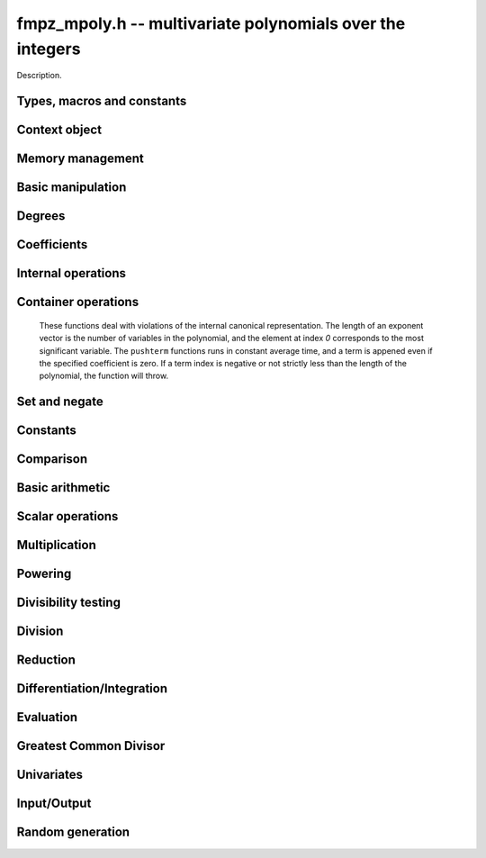 .. _fmpz-mpoly:

**fmpz_mpoly.h** -- multivariate polynomials over the integers
===============================================================================

Description.


Types, macros and constants
-------------------------------------------------------------------------------

.. type:: fmpz_mpoly_struct

.. type:: fmpz_mpoly_t

    Description.

.. type:: fmpz_mpoly_ctx_struct

.. type:: fmpz_mpoly_ctx_t

    Description.

.. type:: fmpz_mpoly_univar_struct

.. type:: fmpz_mpoly_univar_t

    Description.


Context object
----------------------------------------------------------------------


.. function:: void fmpz_mpoly_ctx_init(fmpz_mpoly_ctx_t ctx, slong nvars, const ordering_t ord)

    Initialise a context object for a polynomial ring with the given number of
    variables and the given ordering. The possibilities for the ordering are
    ``ORD_LEX``, ``ORD_REVLEX``, ``ORD_DEGLEX`` and
    ``ORD_DEGREVLEX``.

.. function:: slong fmpz_mpoly_ctx_nvars(fmpz_mpoly_ctx_t ctx)

    Return the number of variables used to initialize the context.

.. function:: void fmpz_mpoly_ctx_clear(fmpz_mpoly_ctx_t ctx)

    Release up any space allocated by an ``fmpz_mpoly_ctx_t``.


Memory management
----------------------------------------------------------------------


.. function:: void fmpz_mpoly_init(fmpz_mpoly_t poly, const fmpz_mpoly_ctx_t ctx)

    Initialise an ``fmpz_mpoly_t`` for use, given an initialised context
    object. Its value is set to 0.
    By default 8 bits are allocated for the exponent widths.

.. function:: void fmpz_mpoly_init2(fmpz_mpoly_t poly, slong alloc, const fmpz_mpoly_ctx_t ctx)

    Initialise an ``fmpz_mpoly_t`` for use, with space for at least
    ``alloc`` terms, given an initialised context. Its value is set to 0.
    By default 8 bits are allocated for the exponent widths.

.. function:: void fmpz_mpoly_realloc(fmpz_mpoly_t poly, slong len, const fmpz_mpoly_ctx_t ctx)

    Reallocate an ``fmpz_mpoly_t`` to have space for ``alloc`` terms. 
    Assumes the current length of the polynomial is not greater than
    ``len``.

.. function:: void _fmpz_mpoly_fit_length(fmpz ** poly, ulong ** exps, slong * alloc, slong len, slong N)

    Reallocate a low level ``fmpz_mpoly`` to have space for at least
    ``len`` terms. No truncation is performed if ``len`` is less than
    the currently allocated number of terms; the allocated space can only grow.
    Assumes exponent vectors each consist of `N` words.

.. function:: void fmpz_mpoly_fit_length(fmpz_mpoly_t poly, slong len, const fmpz_mpoly_ctx_t ctx)

    Reallocate a low level ``fmpz_mpoly`` to have space for at least
    ``len`` terms. No truncation is performed if ``len`` is less than
    the currently allocated number of terms; the allocated space can only grow.

.. function:: void _fmpz_mpoly_set_length(fmpz_mpoly_t poly, slong newlen, const fmpz_mpoly_ctx_t ctx)

    Set the number of terms of the given polynomial to the given length. 
    Assumes the polynomial has at least ``newlen`` allocated and initialised
    terms.

.. function:: void fmpz_mpoly_truncate(fmpz_mpoly_t poly, slong newlen, const fmpz_mpoly_ctx_t ctx)

    If the given polynomial is larger than the given number of terms, truncate
    to that number of terms.

.. function:: void fmpz_mpoly_fit_bits(fmpz_mpoly_t poly, slong bits, const fmpz_mpoly_ctx_t ctx)

    Reallocate the polynomial to have space for exponent fields of the given
    number of bits. This function can increase the number of bits only.

.. function:: void fmpz_mpoly_clear(fmpz_mpoly_t poly, const fmpz_mpoly_ctx_t ctx)

    Release any space allocated for an ``fmpz_mpoly_t``.


Basic manipulation
----------------------------------------------------------------------


.. function:: int _fmpz_mpoly_fits_small(const fmpz * poly, slong len)

    Return 1 if the array of coefficients of length ``len`` consists
    entirely of values that are small ``fmpz`` values, i.e. of at most
    ``FLINT_BITS - 2`` bits plus a sign bit.

.. function:: slong fmpz_mpoly_max_bits(const fmpz_mpoly_t poly)

    Computes the maximum number of bits `b` required to represent the absolute
    values of the coefficients of ``poly``. If all of the coefficients are
    positive, `b` is returned, otherwise `-b` is returned.



Degrees
----------------------------------------------------------------------


.. function:: int fmpz_mpoly_degrees_fit_si(const fmpq_mpoly_t poly, const fmpq_mpoly_ctx_t ctx)

    Return 1 if the degrees of poly with respect to each variable fit into
    an ``slong``, otherwise return 0.

.. function:: void fmpz_mpoly_degrees_si(slong * degs, const fmpz_mpoly_t poly, const fmpz_mpoly_ctx_t ctx)

    Set ``degs`` to the degrees of ``poly`` with respect to each variable.
    If ``poly`` is zero, all degrees are set to ``-1``.

.. function:: slong fmpz_mpoly_degree_si(const fmpz_mpoly_t poly, slong var, const fmpz_mpoly_ctx_t ctx)

    Return the degree of ``poly`` with respect to the variable of index
    ``var``. If ``poly`` is zero, the return is ``-1``.

.. function:: void fmpz_mpoly_degrees_fmpz(fmpz ** degs, const fmpz_mpoly_t poly, const fmpz_mpoly_ctx_t ctx)

    Set ``degs`` to the degrees of ``poly`` with respect to each variable.
    If ``poly`` is zero, all degrees are set to ``-1``.

.. function:: void fmpz_mpoly_degree_fmpz(fmpz_t deg, const fmpz_mpoly_t poly, slong var, const fmpz_mpoly_ctx_t ctx)

    Set ``deg`` to the degree of ``poly`` with respect to the variable
    of index ``var``. If ``poly`` is zero, set ``deg`` to ``-1``.

.. function:: int fmpz_mpoly_totaldegree_fits_si(const fmpz_mpoly_t A, const fmpz_mpoly_ctx_t ctx)

    Return 1 if the total degree of ``A`` fits into
    an ``slong``, otherwise return 0.

.. function:: slong fmpz_mpoly_totaldegree_si(const fmpz_mpoly_t A, const fmpz_mpoly_ctx_t ctx)

    Return the total degree of ``A`` assuming it fits into an slong.
    If ``A`` is zero, the return is ``-1``.

.. function:: void fmpz_mpoly_totaldegree_fmpz(fmpz_t tdeg, const fmpz_mpoly_t A, const fmpz_mpoly_ctx_t ctx)

    Set ``tdeg`` to the total degree of ``A``.
    If ``A`` is zero, ``tdeg`` is set to ``-1``.


Coefficients
----------------------------------------------------------------------


.. function:: void fmpz_mpoly_get_coeff_fmpz_monomial(fmpz_t c, const fmpz_mpoly_t poly, const fmpz_mpoly_t poly2, const fmpz_mpoly_ctx_t ctx)

    Assuming that ``poly2`` is a monomial,
    set `c` to the coefficient of the corresponding monomial in ``poly``.
    This function thows if ``poly2`` is not a monomial.

.. function:: void fmpz_mpoly_set_coeff_fmpz_monomial(fmpz_mpoly_t poly, const fmpz_t c, const fmpz_mpoly_t poly2, const fmpz_mpoly_ctx_t ctx)

    Assuming that ``poly2`` is a monomial,
    set the coefficient of the corresponding monomial in ``poly`` to `c`.
    This function thows if ``poly2`` is not a monomial.

.. function:: void fmpz_mpoly_get_coeff_fmpz_fmpz(fmpz_t c, const fmpz_mpoly_t poly, fmpz * const * exp, const fmpz_mpoly_ctx_t ctx)

    Set `c` to the coefficient of the monomial with exponent vector ``exp``.

.. function:: void fmpz_mpoly_set_coeff_fmpz_fmpz(fmpz_mpoly_t poly, const fmpz_t c, fmpz * const * exp, fmpz_mpoly_ctx_t ctx)

    Set the coefficient of the monomial with exponent vector ``exp`` to `c`.

.. function:: void fmpz_mpoly_set_coeff_ui_fmpz(fmpz_mpoly_t poly, ulong c, fmpz * const * exp, const fmpz_mpoly_ctx_t ctx)

    Set the coefficient of the monomial with exponent vector ``exp`` to `c`.

.. function:: void fmpz_mpoly_set_coeff_si_fmpz(fmpz_mpoly_t poly, slong c, fmpz * const * exp, const fmpz_mpoly_ctx_t ctx)

    Set the coefficient of the monomial with exponent vector ``exp`` to `c`.


.. function:: void fmpz_mpoly_get_coeff_fmpz_ui(fmpz_t c, const fmpz_mpoly_t poly, ulong const * exp, const fmpz_mpoly_ctx_t ctx)

    Set `c` to the coefficient of the monomial with exponent vector ``exp``.

.. function:: void fmpz_mpoly_set_coeff_fmpz_ui(fmpz_mpoly_t poly, const fmpz_t c, ulong const * exp, fmpz_mpoly_ctx_t ctx)

    Set the coefficient of the monomial with exponent vector ``exp`` to `c`.

.. function:: void fmpz_mpoly_set_coeff_ui_ui(fmpz_mpoly_t poly, ulong c, ulong const * exp, const fmpz_mpoly_ctx_t ctx)

    Set the coefficient of the monomial with exponent vector ``exp`` to `c`.

.. function:: void fmpz_mpoly_set_coeff_si_ui(fmpz_mpoly_t poly, slong c, ulong const * exp, const fmpz_mpoly_ctx_t ctx)

    Set the coefficient of the monomial with exponent vector ``exp`` to `c`.


Internal operations
----------------------------------------------------------------------


.. function:: void fmpz_mpoly_assert_canonical(const fmpz_mpoly_t poly, const fmpz_mpoly_ctx_t ctx)

    Throw if ``poly`` is not canonical form. To be in canonical form,
    all of the terms must have nonzero coefficient with valid exponents, and
    the terms must be sorted from greatest to least.


Container operations
----------------------------------------------------------------------


    These functions deal with violations of the internal canonical
    representation. The length of an exponent vector is the number of variables
    in the polynomial, and the element at index `0` corresponds to the most
    significant variable. The ``pushterm`` functions runs in constant
    average time, and a term is appened even if the specified coefficient
    is zero. If a term index is negative or not strictly less than the length
    of the polynomial, the function will throw.


.. function:: slong fmpz_mpoly_length(const fmpz_mpoly_t poly, const fmpq_mpoly_ctx_t ctx)

    Return the number of terms stored in ``poly``. If the polynomial
    is in canonical form, this will be the number of nonzero coefficients.


.. function:: void fmpz_mpoly_get_termcoeff_fmpz(fmpz_t x, const fmpz_mpoly_t poly, slong i, const fmpz_mpoly_ctx_t ctx)

    Set `x` to coefficient of the term of index `i`.

.. function:: ulong fmpz_mpoly_get_termcoeff_ui(const fmpz_mpoly_t poly, slong i, const fmpz_mpoly_ctx_t ctx)

    Return the coefficient of the term of index `i`.

.. function:: slong fmpz_mpoly_get_termcoeff_si(const fmpz_mpoly_t poly, slong i, const fmpz_mpoly_ctx_t ctx)

    Return the coefficient of the term of index `i`.

.. function:: void fmpz_mpoly_set_termcoeff_fmpz(fmpz_mpoly_t poly, slong i, const fmpz_t x, const fmpz_mpoly_ctx_t ctx)

    Set the coefficient of the term of index `i` to `x`.

.. function:: void fmpz_mpoly_set_termcoeff_ui(fmpz_mpoly_t poly, slong i, ulong x, const fmpz_mpoly_ctx_t ctx)

    Set the coefficient of the term of index `i` to `x`.

.. function:: void fmpz_mpoly_set_termcoeff_si(fmpz_mpoly_t poly, slong i, slong x, const fmpz_mpoly_ctx_t ctx)

    Set the coefficient of the term of index `i` to `x`.

.. function:: int fmpz_mpoly_termexp_fits_si(const fmpz_mpoly_t poly, slong i, const fmpz_mpoly_ctx_t ctx)

    Return 1 if all entries of the exponent vector of the term of index `i`
    fit into an ``slong``. Otherwise, return 0.

.. function:: int fmpz_mpoly_termexp_fits_ui(const fmpz_mpoly_t poly, slong i, const fmpz_mpoly_ctx_t ctx)

    Return 1 if all entries of the exponent vector of the term of index `i`
    fit into a ``ulong``. Otherwise, return 0.

.. function:: void fmpz_mpoly_get_termexp_fmpz(fmpz ** exp, const fmpz_mpoly_t poly, slong i, const fmpz_mpoly_ctx_t ctx)

    Set ``exp`` to the exponent vector of the term of index `i`.

.. function:: void fmpz_mpoly_get_termexp_ui(ulong * exp, const fmpz_mpoly_t poly, slong i, const fmpz_mpoly_ctx_t ctx)

    Set ``exp`` to the exponent vector of the term of index `i`.

.. function:: void fmpz_mpoly_set_termexp_ui(fmpz_mpoly_t poly, slong i, fmpz * const * exp, const fmpz_mpoly_ctx_t ctx)

    Set the exponent vector of the term index `i` to ``exp``.

.. function:: void fmpz_mpoly_set_termexp_ui(fmpz_mpoly_t poly, slong i, const ulong * exp, const fmpz_mpoly_ctx_t ctx)

    Set the exponent vector of the term index `i` to ``exp``.


.. function:: void fmpz_mpoly_pushterm_fmpz_fmpz(fmpz_mpoly_t poly, const fmpz_t c, fmpz * const * exp, const fmpz_mpoly_ctx_t ctx)

    Append a term to ``poly`` with the given coefficient and exponents.

.. function:: void fmpz_mpoly_pushterm_ui_fmpz(fmpz_mpoly_t poly, ulong c, fmpz * const * exp, const fmpz_mpoly_ctx_t ctx)

    Append a term to ``poly`` with the given coefficient and exponents.

.. function:: void fmpz_mpoly_pushterm_si_fmpz(fmpz_mpoly_t poly, slong c, fmpz * const * exp, const fmpz_mpoly_ctx_t ctx)

    Append a term to ``poly`` with the given coefficient and exponents.

.. function:: void fmpz_mpoly_pushterm_fmpz_ui(fmpz_mpoly_t poly, const fmpz_t c, const ulong * exp, const fmpz_mpoly_ctx_t ctx)

    Append a term to ``poly`` with the given coefficient and exponents.

.. function:: void fmpz_mpoly_pushterm_ui_ui(fmpz_mpoly_t poly, ulong c, const ulong * exp, const fmpz_mpoly_ctx_t ctx)

    Append a term to ``poly`` with the given coefficient and exponents.

.. function:: void fmpz_mpoly_pushterm_si_ui(fmpz_mpoly_t poly, slong c, const ulong * exp, const fmpz_mpoly_ctx_t ctx)

    Append a term to ``poly`` with the given coefficient and exponents.


.. function:: void fmpz_mpoly_sort_terms(fmpz_mpoly_t poly, const fmpz_mpoly_ctx_t ctx)

    Sort the terms of ``poly`` into the canonical ordering dictated by
    the ordering in ``ctx``. This function does not combine like terms,
    nor does it delete terms with coefficient zero.

.. function:: void fmpz_mpoly_combine_like_terms(fmpz_mpoly_t poly, const fmpz_mpoly_ctx_t ctx)

    Combine adjacent like terms in ``poly`` and delete terms with
    coefficient zero. If the terms of ``poly`` were sorted to begin with,
    the result will be in canonical form.

.. function:: void fmpz_mpoly_reverse(fmpz_mpoly_t poly1, fmpz_mpoly_t poly2, const fmpz_mpoly_ctx_t ctx)

    Reverse the terms in ``poly2`` and set ``poly1`` to the result.


Set and negate
----------------------------------------------------------------------


.. function:: void fmpz_mpoly_set(fmpz_mpoly_t poly1, const fmpz_mpoly_t poly2, const fmpz_mpoly_ctx_t ctx)
    
    Set ``poly1`` to ``poly2``.

.. function:: void fmpz_mpoly_swap(fmpz_mpoly_t poly1, fmpz_mpoly_t poly2, const fmpz_mpoly_ctx_t ctx)

    Efficiently swap the contents of the two given polynomials. No copying is
    performed; the swap is accomplished by swapping pointers.

.. function:: void fmpz_mpoly_gen(fmpz_mpoly_t poly, slong i, const fmpz_mpoly_ctx_t ctx)

    Set ``poly`` to the `i`-th generator (variable),
    where `i = 0` corresponds to the variable with the most significance
    with respect to the ordering. 

.. function:: void fmpz_mpoly_neg(fmpz_mpoly_t poly1, const fmpz_mpoly_t poly2, const fmpz_mpoly_ctx_t ctx)
    
    Set ``poly1`` to ``-poly2``.


Constants
----------------------------------------------------------------------


.. function:: int fmpz_mpoly_is_fmpz(const fmpz_mpoly_t poly, const fmpz_mpoly_ctx_t ctx)

    Return 1 if ``poly`` is a constant, else return 0.

.. function:: void fmpz_mpoly_get_fmpz(fmpz_t c, const fmpz_mpoly_t poly, const fmpz_mpoly_ctx_t ctx)

    Assuming that ``poly`` is a constant, set `c` to this constant.
    This function throws if ``poly`` is not a constant.

.. function:: void fmpz_mpoly_set_fmpz(fmpz_mpoly_t poly, const fmpz_t c, const fmpz_mpoly_ctx_t ctx)

    Set ``poly`` to the constant `c`.

.. function:: void fmpz_mpoly_set_ui(fmpz_mpoly_t poly, ulong c, const fmpz_mpoly_ctx_t ctx)

    Set ``poly`` to the constant `c`.

.. function:: void fmpz_mpoly_set_si(fmpz_mpoly_t poly, slong c, const fmpz_mpoly_ctx_t ctx)

    Set ``poly`` to the constant `c`.

.. function:: void fmpz_mpoly_zero(fmpz_mpoly_t poly, const fmpz_mpoly_ctx_t ctx)

    Set ``poly`` to the constant 0.

.. function:: void fmpz_mpoly_one(fmpz_mpoly_t poly, const fmpz_mpoly_ctx_t ctx)

    Set ``poly`` to the constant 1.


Comparison
----------------------------------------------------------------------


.. function:: int fmpz_mpoly_equal(fmpz_mpoly_t poly1, const fmpz_mpoly_t poly2, const fmpz_mpoly_ctx_t ctx)

    Return 1 if ``poly1`` is equal to ``poly2``, else return 0.

.. function:: int fmpz_mpoly_equal_fmpz(const fmpz_mpoly_t poly, fmpz_t c, const fmpz_mpoly_ctx_t ctx)

    Return 1 if ``poly`` is equal to the constant `c`, else return 0.

.. function:: int fmpz_mpoly_equal_ui(const fmpz_mpoly_t poly, ulong  c, const fmpz_mpoly_ctx_t ctx)

    Return 1 if ``poly`` is equal to the constant `c`, else return 0.

.. function:: int fmpz_mpoly_equal_si(const fmpz_mpoly_t poly, slong  c, const fmpz_mpoly_ctx_t ctx)

    Return 1 if ``poly`` is equal to the constant `c`, else return 0.

.. function:: int fmpz_mpoly_is_zero(const fmpz_mpoly_t poly, const fmpz_mpoly_ctx_t ctx)

    Return 1 if ``poly`` is equal to the constant 0, else return 0.

.. function:: int fmpz_mpoly_is_one(const fmpz_mpoly_t poly, const fmpz_mpoly_ctx_t ctx)

    Return 1 if ``poly`` is equal to the constant 1, else return 0.


.. function:: int fmpz_mpoly_is_gen(const fmpq_mpoly_t poly, slong i, const fmpq_mpoly_ctx_t ctx)

    If `i \ge 0`, return 1 if ``poly`` is equal to the `i`-th generator,
    otherwise return 0. If `i < 0`, return 1 if the polynomial is
    equal to any generator, otherwise return 0.


Basic arithmetic
----------------------------------------------------------------------


.. function:: void fmpz_mpoly_add_fmpz(fmpz_mpoly_t poly1, const fmpz_mpoly_t poly2, fmpz_t c, const fmpz_mpoly_ctx_t ctx)

    Set ``poly1`` to ``poly2`` plus `c`.

.. function:: void fmpz_mpoly_add_ui(fmpz_mpoly_t poly1, const fmpz_mpoly_t poly2, ulong c, const fmpz_mpoly_ctx_t ctx)

    Set ``poly1`` to ``poly2`` plus `c`.

.. function:: void fmpz_mpoly_add_si(fmpz_mpoly_t poly1, const fmpz_mpoly_t poly2, slong c, const fmpz_mpoly_ctx_t ctx)

    Set ``poly1`` to ``poly2`` plus `c`.

.. function:: void fmpz_mpoly_sub_fmpz(fmpz_mpoly_t poly1, const fmpz_mpoly_t poly2, fmpz_t c, const fmpz_mpoly_ctx_t ctx)

    Set ``poly1`` to ``poly2`` minus `c`.

.. function:: void fmpz_mpoly_sub_ui(fmpz_mpoly_t poly1, const fmpz_mpoly_t poly2, ulong c, const fmpz_mpoly_ctx_t ctx)

    Set ``poly1`` to ``poly2`` minus `c`.

.. function:: void fmpz_mpoly_sub_si(fmpz_mpoly_t poly1, const fmpz_mpoly_t poly2, slong c, const fmpz_mpoly_ctx_t ctx)

    Set ``poly1`` to ``poly2`` minus `c`.

.. function:: void fmpz_mpoly_add(fmpz_mpoly_t poly1, const fmpz_mpoly_t poly2, const fmpz_mpoly_t poly3, const fmpz_mpoly_ctx_t ctx)

    Set ``poly1`` to ``poly2`` plus ``poly3``.

.. function:: void fmpz_mpoly_sub(fmpz_mpoly_t poly1, const fmpz_mpoly_t poly2, const fmpz_mpoly_t poly3, const fmpz_mpoly_ctx_t ctx)

    Set ``poly1`` to ``poly2`` minus ``poly3``.


Scalar operations
----------------------------------------------------------------------


.. function:: void _fmpz_mpoly_scalar_mul_ui(fmpz * poly1, ulong * exps1, const fmpz * poly2, const ulong * exps2, slong len, slong N, ulong c)

    Set ``(poly1, exps1, len)`` to ``(poly2, exps2, len)`` times the
    unsigned integer `c`. The exponents vectors are assumed to each consist of
    `N` words. The ouput polynomial is assumed to have space for ``len``
    terms.

.. function:: void fmpz_mpoly_scalar_mul_ui(fmpz_mpoly_t poly1, const fmpz_mpoly_t poly2, ulong c, const fmpz_mpoly_ctx_t ctx)

    Set ``poly1`` to ``poly2`` times the unsigned integer `c`.

.. function:: void _fmpz_mpoly_scalar_mul_si(fmpz * poly1, ulong * exps1, const fmpz * poly2, const ulong * exps2, slong len, slong N, slong c)

    Set ``(poly1, exps1, len)`` to ``(poly2, exps2, len)`` times the
    signed integer `c`. The exponents vectors are assumed to each consist of
    `N` words. The ouput polynomial is assumed to have space for ``len``
    terms.

.. function:: void fmpz_mpoly_scalar_mul_si(fmpz_mpoly_t poly1, const fmpz_mpoly_t poly2, slong c, const fmpz_mpoly_ctx_t ctx)

    Set ``poly1`` to ``poly2`` times the signed integer `c`.

.. function:: void _fmpz_mpoly_scalar_mul_fmpz(fmpz * poly1, ulong * exps1, const fmpz * poly2, const ulong * exps2, slong len, slong N, fmpz_t c)

    Set ``(poly1, exps1, len)`` to ``(poly2, exps2, len)`` times the
    multiprecision integer `c`. The exponents vectors are assumed to each
    consist of `N` words. The ouput polynomial is assumed to have space for
    ``len`` terms.

.. function:: void fmpz_mpoly_scalar_mul_fmpz(fmpz_mpoly_t poly1, const fmpz_mpoly_t poly2, const fmpz_t c, const fmpz_mpoly_ctx_t ctx)

    Set ``poly1`` to ``poly2`` times the multiprecision integer `c`.

.. function:: void _fmpz_mpoly_scalar_divexact_ui(fmpz * poly1, ulong * exps1, const fmpz * poly2, const ulong * exps2, slong len, slong N, ulong c)

    Set ``(poly1, exps1, len)`` to ``(poly2, exps2, len)`` divided by the
    unsigned integer `c`. The exponents vectors are assumed to each consist of
    `N` words. The ouput polynomial is assumed to have space for ``len``
    terms. The division is assumed to be exact.

.. function:: void fmpz_mpoly_scalar_divexact_ui(fmpz_mpoly_t poly1, const fmpz_mpoly_t poly2, ulong c, const fmpz_mpoly_ctx_t ctx)

    Set ``poly1`` to ``poly2`` divided by the unsigned integer `c`. The
    division is assumed to be exact.

.. function:: void _fmpz_mpoly_scalar_divexact_si(fmpz * poly1, ulong * exps1, const fmpz * poly2, const ulong * exps2, slong len, slong N, slong c)

    Set ``(poly1, exps1, len)`` to ``(poly2, exps2, len)`` divided by the
    signed integer `c`. The exponents vectors are assumed to each consist of
    `N` words. The ouput polynomial is assumed to have space for ``len``
    terms. The division is assumed to be exact.

.. function:: void fmpz_mpoly_scalar_divexact_si(fmpz_mpoly_t poly1, const fmpz_mpoly_t poly2, slong c, const fmpz_mpoly_ctx_t ctx)

    Set ``poly1`` to ``poly2`` divided by the signed integer `c`. The
    division is assumed to be exact.

.. function:: void _fmpz_mpoly_scalar_divexact_fmpz(fmpz * poly1, ulong * exps1, const fmpz * poly2, const ulong * exps2, slong len, slong N, fmpz_t c)

    Set ``(poly1, exps1, len)`` to ``(poly2, exps2, len)`` divided by the
    multiprecision integer `c`. The exponents vectors are assumed to each
    consist of `N` words. The ouput polynomial is assumed to have space for
    ``len`` terms. The division is assumed to be exact.

.. function:: void fmpz_mpoly_scalar_divexact_fmpz(fmpz_mpoly_t poly1, const fmpz_mpoly_t poly2, const fmpz_t c, const fmpz_mpoly_ctx_t ctx)

    Set ``poly1`` to ``poly2`` divided by the multiprecision integer `c`.
    The division is assumed to be exact.


Multiplication
----------------------------------------------------------------------


.. function:: slong _fmpz_mpoly_mul_johnson(fmpz ** poly1, ulong ** exp1, slong * alloc, const fmpz * poly2, const ulong * exp2, slong len2, const fmpz * poly3, const ulong * exp3, slong len3, slong N)

    Set ``(poly1, exp1, alloc)`` to ``(poly2, exps2, len2)`` times
    ``(poly3, exps3, len3)`` using Johnson's heap method (see papers by
    Michael Monagan and Roman Pearce). The function realocates its output, hence
    the double indirection, and returns the length of the product. The function
    assumes the exponent vectors take N words. No aliasing is allowed.

.. function:: void fmpz_mpoly_mul_johnson(fmpz_mpoly_t poly1, const fmpz_mpoly_t poly2, const fmpz_mpoly_t poly3, const fmpz_mpoly_ctx_t ctx)

    Set ``poly1`` to ``poly2`` times ``poly3`` using the Johnson heap
    based method. See the numerous papers by Michael Monagan and Roman Pearce.

.. function:: void fmpz_mpoly_mul_heap_threaded(fmpz_mpoly_t poly1, const fmpz_mpoly_t poly2, const fmpz_mpoly_t poly3, const fmpz_mpoly_ctx_t ctx)

    Does the same operation as ``fmpz_mpoly_mul_johnson`` but with
    multiple threads.

.. function:: slong _fmpz_mpoly_mul_array(fmpz ** poly1, ulong ** exp1, slong * alloc, const fmpz * poly2, const ulong * exp2, slong len2, const fmpz * poly3, const ulong * exp3, slong len3, slong * mults, slong num, slong bits)

    Set ``(poly1, exp1, alloc)`` to ``(poly2, exps2, len2)`` times
    ``(poly3, exps3, len3)`` by accumulating coefficients in a big, dense
    array. The function realocates its output, hence the double indirection, and
    returns the length of the product. The array ``mults`` is a list of bases
    to be used in encoding the array indices from the exponents. They should
    exceed the maximum exponent for each field of the exponent vectors of the
    output. The output exponent vectors will be packed with fields of the given
    number of bits. The number of variables is given by ``num``. No aliasing
    is allowed.

.. function:: int fmpz_mpoly_mul_array(fmpz_mpoly_t poly1, const fmpz_mpoly_t poly2, const fmpz_mpoly_t poly3, const fmpz_mpoly_ctx_t ctx)

    Set ``poly1`` to ``poly2`` times ``poly3`` using a big array to
    accumulate coefficients. If the array will be larger than some internally
    set parameter, the function fails silently and returns 0 so that some other
    method may be called. This function is most efficient on semi-sparse inputs.

.. function:: int fmpz_mpoly_mul_dense(fmpz_mpoly_t poly1, const fmpz_mpoly_t poly2, const fmpz_mpoly_t poly3, const fmpz_mpoly_ctx_t ctx)

    If the return is nonzero, set ``poly1`` to ``poly2`` times
    ``poly3`` using a Kronecker substitution and ``fmpz_poly_mul``.


Powering
----------------------------------------------------------------------


.. function:: slong _fmpz_mpoly_pow_fps(fmpz ** poly1, ulong ** exp1, slong * alloc, const fmpz * poly2, const ulong * exp2, slong len2, slong k, slong N)

    Set ``(poly2, exp1, alloc)`` ``(poly2, exp2, len2)`` raised to the
    power of `k`. The function reallocates its output, hence the double
    indirection. Assumes that exponents vectors each take `N` words. Uses the
    FPS algorithm of Monagan and Pearce. No aliasing is allowed. Assumes
    ``len2 > 1``.

.. function:: void fmpz_mpoly_pow_fps(fmpz_mpoly_t poly1, const fmpz_mpoly_t poly2, slong k, const fmpz_mpoly_ctx_t ctx)

    Set ``poly1`` to ``poly2`` raised to the `k`-th power, using the
    Monagan and Pearce FPS algorithm. It is assumed that `k \geq 0`.


Divisibility testing
----------------------------------------------------------------------


.. function:: slong _fmpz_mpoly_divides_array(fmpz ** poly1, ulong ** exp1, slong * alloc, const fmpz * poly2, const ulong * exp2, slong len2, const fmpz * poly3, const ulong * exp3, slong len3, slong * mults, slong num, slong bits)

    Use dense array exact division to set ``(poly1, exp1, alloc)`` to
    ``(poly2, exp3, len2)`` divided by ``(poly3, exp3, len3)`` in
    ``num`` variables, given a list of multipliers to tightly pack exponents
    and a number of bits for the fields of the exponents of the result. The
    array "mults" is a list of bases to be used in encoding the array indices
    from the exponents. The function reallocates its output, hence the double
    indirection and returns the length of its output if the quotient is exact,
    or zero if not. It is assumed that ``poly2`` is not zero. No aliasing is
    allowed.

.. function:: int fmpz_mpoly_divides_array(fmpz_mpoly_t poly1, const fmpz_mpoly_t poly2, const fmpz_mpoly_t poly3, const fmpz_mpoly_ctx_t ctx)

    Set ``poly1`` to ``poly2`` divided by ``poly3``, using a big dense
    array to accumulate coefficients and return 1 if the quotient is exact.
    Otherwise, return 0 if the quotient is not exact. If the array will be
    larger than some internally set parameter, the function fails silently and
    returns `-1` so that some other method may be called. This function is most
    efficient on dense inputs. Note that the function 
    ``fmpz_mpoly_div_monagan_pearce`` below may be much faster if the
    quotient is known to be exact.

.. function:: slong _fmpz_mpoly_divides_monagan_pearce(fmpz ** poly1, ulong ** exp1, slong * alloc, const fmpz * poly2, const ulong * exp2, slong len2, const fmpz * poly3, const ulong * exp3, slong len3, slong bits, slong N)

    Set ``(poly1, exp1, alloc)`` to ``(poly2, exp3, len2)`` divided by
    ``(poly3, exp3, len3)`` and return 1 if the quotient is exact. Otherwise
    return 0. The function assumes exponent vectors that each fit in `N` words,
    and are packed into fields of the given number of bits. Assumes input polys
    are nonzero. Implements "Polynomial division using dynamic arrays, heaps
    and packed exponents" by Michael Monagan and Roman Pearce. No aliasing is
    allowed.

.. function:: int fmpz_mpoly_divides_monagan_pearce(fmpz_mpoly_t poly1, const fmpz_mpoly_t poly2, const fmpz_mpoly_t poly3, const fmpz_mpoly_ctx_t ctx)

    Set ``poly1`` to ``poly2`` divided by ``poly3`` and return 1 if
    the quotient is exact. Otherwise return 0. The function uses the algorithm
    of Michael Monagan and Roman Pearce. Note that the function
    ``fmpz_mpoly_div_monagan_pearce`` below may be much faster if the
    quotient is known to be exact.


Division
----------------------------------------------------------------------


.. function:: slong _fmpz_mpoly_div_monagan_pearce(fmpz ** polyq, ulong ** expq, slong * allocq, const fmpz * poly2, const ulong * exp2, slong len2, const fmpz * poly3, const ulong * exp3, slong len3, slong bits, slong N)

    Set ``(polyq, expq, allocq)`` to the quotient of
    ``(poly2, exp2, len2)`` by ``(poly3, exp3, len3)`` discarding
    remainder (with notional remainder coefficients reduced modulo the leading
    coefficient of ``(poly3, exp3, len3)``), and return the length of the
    quotient. The function reallocates its output, hence the double
    indirection. The function assumes the exponent vectors all fit in `N`
    words. The exponent vectors are assumed to have fields with the given
    number of bits. Assumes input polynomials are nonzero. Implements
    "Polynomial division using dynamic arrays, heaps and packed exponents" by
    Michael Monagan and Roman Pearce. No aliasing is allowed.

.. function:: void fmpz_mpoly_div_monagan_pearce(fmpz_mpoly_t polyq, const fmpz_mpoly_t poly2, const fmpz_mpoly_t poly3, const fmpz_mpoly_ctx_t ctx)

    Set ``polyq`` to the quotient of ``poly2`` by ``poly3``,
    discarding the remainder (with notional remainder coefficients reduced
    modulo the leading coefficient of ``poly3``). Implements "Polynomial
    division using dynamic arrays, heaps and packed exponents" by Michael
    Monagan and Roman Pearce. This function is exceptionally efficient if the
    division is known to be exact.

.. function:: slong _fmpz_mpoly_divrem_monagan_pearce(slong * lenr, fmpz ** polyq, ulong ** expq, slong * allocq, fmpz ** polyr, ulong ** expr, slong * allocr, const fmpz * poly2, const ulong * exp2, slong len2, const fmpz * poly3, const ulong * exp3, slong len3, slong bits, slong N)

    Set ``(polyq, expq, allocq)`` and ``(polyr, expr, allocr)`` to the
    quotient and remainder of ``(poly2, exp2, len2)`` by
    ``(poly3, exp3, len3)`` (with remainder coefficients reduced modulo the
    leading coefficient of ``(poly3, exp3, len3)``), and return the length
    of the quotient. The function reallocates its outputs, hence the double
    indirection. The function assumes the exponent vectors all fit in `N`
    words. The exponent vectors are assumed to have fields with the given
    number of bits. Assumes input polynomials are nonzero. Implements
    "Polynomial division using dynamic arrays, heaps and packed exponents" by
    Michael Monagan and Roman Pearce. No aliasing is allowed.

.. function:: void fmpz_mpoly_divrem_monagan_pearce(fmpz_mpoly_t q, fmpz_mpoly_t r, const fmpz_mpoly_t poly2, const fmpz_mpoly_t poly3, const fmpz_mpoly_ctx_t ctx)

    Set ``polyq`` and ``polyr`` to the quotient and remainder of
    ``poly2`` divided by ``poly3``, (with remainder coefficients reduced
    modulo the leading coefficient of ``poly3``). Implements "Polynomial
    division using dynamic arrays, heaps and packed exponents" by Michael
    Monagan and Roman Pearce.

.. function:: slong _fmpz_mpoly_divrem_array(slong * lenr, fmpz ** polyq, ulong ** expq, slong * allocq, fmpz ** polyr, ulong ** expr, slong * allocr, const fmpz * poly2, const ulong * exp2, slong len2, const fmpz * poly3, const ulong * exp3, slong len3, slong * mults, slong num, slong bits)

    Use dense array division to set ``(polyq, expq, allocq)`` and
    ``(polyr, expr, allocr)`` to the quotient and remainder of
    ``(poly2, exp2, len2)`` divided by ``(poly3, exp3, len3)`` in
    ``num`` variables, given a list of multipliers to tightly pack
    exponents and a number of bits for the fields of the exponents of the
    result. The function reallocates its outputs, hence the double indirection.
    The array ``mults`` is a list of bases to be used in encoding the array
    indices from the exponents. The function returns the length of the
    quotient. It is assumed that the input polynomials are not zero. No
    aliasing is allowed.

.. function:: int fmpz_mpoly_divrem_array(fmpz_mpoly_t q, fmpz_mpoly_t r, const fmpz_mpoly_t poly2, const fmpz_mpoly_t poly3, const fmpz_mpoly_ctx_t ctx)

    Set ``polyq`` and ``polyr`` to the quotient and remainder of
    ``poly2`` divided by ``poly3``, (with remainder coefficients reduced
    modulo the leading coefficient of ``poly3``). The function is
    implemented using dense arrays, and is efficient when the inputs are fairly
    dense. If the array will be larger than some internally set parameter, the
    function silently returns 0 so that another function can be called,
    otherwise it returns 1.

.. function:: void fmpz_mpoly_quasidivrem_heap(fmpz_t scale, fmpz_mpoly_t q, fmpz_mpoly_t r, const fmpz_mpoly_t poly2, const fmpz_mpoly_t poly3, const fmpz_mpoly_ctx_t ctx)

    Set ``scale``, ``q`` and ``r`` so that
    ``scale*poly2 = q*poly3 + r`` and no monomial in ``r`` is divisible
    by the leading monomial of ``poly3``, where ``scale`` is positive
    and as small as possible. This function throws an execption if
    ``poly3`` is zero or if an exponent overflow occurs.


Reduction
----------------------------------------------------------------------


.. function:: slong _fmpz_mpoly_divrem_ideal_monagan_pearce(fmpz_mpoly_struct ** polyq, fmpz ** polyr, ulong ** expr, slong * allocr, const fmpz * poly2, const ulong * exp2, slong len2, fmpz_mpoly_struct * const * poly3, ulong * const * exp3, slong len, slong N, slong bits, const fmpz_mpoly_ctx_t ctx)

    This function is as per ``_fmpz_mpoly_divrem_monagan_pearce`` except
    that it takes an array of divisor polynomials ``poly3`` and an array of
    repacked exponent arrays ``exp3``, which may alias the exponent arrays
    of ``poly3``, and it returns an array of quotient polynomials
    ``polyq``. The number of divisor (and hence quotient) polynomials, is
    given by ``len``. The function computes polynomials `q_i` such that
    `r = a - \sum_{i=0}^{\mbox{len - 1}} q_ib_i`, where the `q_i` are the
    quotient polynomials and the `b_i` are the divisor polynomials.

.. function:: void fmpz_mpoly_divrem_ideal_monagan_pearce(fmpz_mpoly_struct ** q, fmpz_mpoly_t r, const fmpz_mpoly_t poly2, fmpz_mpoly_struct * const * poly3, slong len, const fmpz_mpoly_ctx_t ctx)

    This function is as per ``fmpz_mpoly_divrem_monagan_pearce`` except
    that it takes an array of divisor polynomials ``poly3``, and it returns
    an array of quotient polynomials ``q``. The number of divisor (and hence
    quotient) polynomials, is given by ``len``. The function computes
    polynomials `q_i = q[i]` such that ``poly2`` is
    `r + \sum_{i=0}^{\mbox{len - 1}} q_ib_i`, where `b_i =` ``poly3[i]``.


Differentiation/Integration
----------------------------------------------------------------------


.. function:: void fmpz_mpoly_derivative(fmpz_mpoly_t poly1, const fmpz_mpoly_t poly2, slong idx, const fmpz_mpoly_ctx_t ctx)

    Set ``poly1`` to the derivative of ``poly2`` with respect to the
    variable of index ``idx``. This function cannot fail.

.. function:: void fmpz_mpoly_integral(fmpz_mpoly_t poly1, fmpz_t scale, const fmpz_mpoly_t poly2, slong idx, const fmpz_mpoly_ctx_t ctx)

    Set ``poly1`` and ``scale`` so that ``poly1`` is an integral of
    ``poly2*scale`` with respect to the variable of index ``idx``,
    where ``scale`` is positive and as small as possible. This function
    throws an exception upon exponent overflow.


Evaluation
----------------------------------------------------------------------


.. function:: void fmpz_mpoly_evaluate_all_fmpz(fmpz_t ev, const fmpz_mpoly_t A, fmpz * const * vals, const fmpz_mpoly_ctx_t ctx)

    Set ``ev`` to the evaluation of ``poly`` where the variables are
    replaced by the corresponding elements of the array ``vals``. This
    function uses a tree method on the variable of largest degree.

.. function:: void fmpz_mpoly_evaluate_one_fmpz(fmpz_mpoly_t A, const fmpz_mpoly_t B, slong var, const fmpz_t val, const fmpz_mpoly_ctx_t ctx)

    Set ``A`` to the evaluation of ``B`` where the variable of
    index ``var`` is replaced by ``val``.

.. function:: void fmpz_mpoly_compose_fmpz_poly(fmpz_poly_t A, const fmpz_mpoly_t B, fmpz_poly_struct * const * C, const fmpz_mpoly_ctx_t ctxB)

    Set ``A`` to the evaluation of ``B`` where the variables are
    replaced by the corresponding elements of the array ``C``.
    The context object of ``B`` is ``ctxB``.

.. function:: void fmpz_mpoly_compose_fmpz_mpoly(fmpz_mpoly_t A, const fmpz_mpoly_t B, fmpz_mpoly_struct * const * C, const fmpz_mpoly_ctx_t ctxB, const fmpz_mpoly_ctx_t ctxAC)

    Set ``A`` to the evaluation of ``B`` where the variables are
    replaced by the corresponding elements of the array ``C``. Both
    ``A`` and the elements of ``C`` have context object
    ``ctxAC``, while ``B`` has context object ``ctxB``. Neither of
    ``A`` and ``B`` is allowed to alias any other polynomial.


Greatest Common Divisor
----------------------------------------------------------------------


.. function:: void fmpz_mpoly_term_content(fmpz_mpoly_t poly1, const fmpz_mpoly_t poly2, const fmpz_mpoly_ctx_t ctx)

    Sets ``poly1`` to the GCD of the terms of ``poly2``.


.. function:: int fmpz_mpoly_gcd_prs(fmpz_mpoly_t poly1, const fmpz_mpoly_t poly2, const fmpz_mpoly_t poly3, const fmpz_mpoly_ctx_t ctx)

    If the return is nonzero, used psuedo-remainder sequences to set 
    ``poly1`` to the GCD of ``poly2`` and ``poly3``, where
    ``poly1`` has positive leading term.

.. function:: int fmpz_mpoly_gcd_brown(fmpz_mpoly_t poly1, const fmpz_mpoly_t poly2, const fmpz_mpoly_t poly3, const fmpz_mpoly_ctx_t ctx)

    If the return is nonzero, used Brown's dense modular algorithm to set
    ``poly1`` to the GCD of ``poly2`` and ``poly3``, where
    ``poly1`` has positive leading term.

.. function:: int fmpz_mpoly_gcd_zippel(fmpz_mpoly_t poly1, const fmpz_mpoly_t poly2, const fmpz_mpoly_t poly3, const fmpz_mpoly_ctx_t ctx)

    If the return is nonzero, used a modular algorithm with Zippel's sparse
    interpolation to set
    ``poly1`` to the GCD of ``poly2`` and ``poly3``, where
    ``poly1`` has positive leading term.

.. function:: int fmpz_mpoly_resultant(fmpz_mpoly_t poly1, const fmpz_mpoly_t poly2, const fmpz_mpoly_t poly3, slong var, const fmpz_mpoly_ctx_t ctx)

    If the return is nonzero, set ``poly1`` to the resultant of 
    ``poly2`` and ``poly3`` with respect to the variable of
    index ``var``.

.. function:: int fmpz_mpoly_discriminant(fmpz_mpoly_t poly1, const fmpz_mpoly_t poly2, slong var, const fmpz_mpoly_ctx_t ctx)

    If the return is nonzero, set ``poly1`` to the discriminant of
    ``poly2`` with respect to the variable of index ``var``.


Univariates
----------------------------------------------------------------------



.. function:: void fmpz_mpoly_univar_init(fmpz_mpoly_univar_t poly, const fmpz_mpoly_ctx_t ctx)

    Initialize ``poly``.

.. function:: void fmpz_mpoly_univar_clear(fmpz_mpoly_univar_t poly, const fmpz_mpoly_ctx_t ctx)

    Free all memory used by ``poly``.

.. function:: void fmpz_mpoly_univar_swap(fmpz_mpoly_univar_t poly1, fmpz_mpoly_univar_t poly2, const fmpz_mpoly_ctx_t ctx)

    Swap ``poly1`` and ``poly2``.

.. function:: void fmpz_mpoly_univar_fit_length(fmpz_mpoly_univar_t poly, slong length, const fmpz_mpoly_ctx_t ctx)

    Make sure that ``poly`` has space for at least ``length`` terms.

.. function:: int fmpz_mpoly_to_univar(fmpz_mpoly_univar_t poly1, const fmpz_mpoly_t poly2, slong var, const fmpz_mpoly_ctx_t ctx)

    If return is nonzero, broke up ``poly2`` as a polynomial
    in the variable of index ``var``
    with multivariate coefficients in the other variables, and stored the result
    in ``poly1``. The return is zero if and only if the degree of
    ``poly2`` with respect to the variable of index ``var`` is greater
    or equal to ``2^(FLINT_BITS-1)``.

.. function:: void fmpz_mpoly_from_univar(fmpz_mpoly_t poly1, const fmpz_mpoly_univar_t poly2, const fmpz_mpoly_ctx_t ctx)

    Reverse the operation performed by ``fmpz_mpoly_to_univar``. This
    function is currently undefined if the coefficients of ``poly2``
    themselves depend on the main variable in ``poly2``. 

.. function:: int fmpz_mpoly_univar_equal(fmpz_mpoly_univar_t poly1, const fmpz_mpoly_univar_t poly2, const fmpz_mpoly_ctx_t ctx)

    Return 1 if ``poly1`` and ``poly2`` are equal, otherwise return 0.

.. function:: void fmpz_mpoly_univar_add(fmpz_mpoly_univar_t poly1, const fmpz_mpoly_univar_t poly2, const fmpz_mpoly_univar_t poly3, const fmpz_mpoly_ctx_t ctx)

    Set ``poly1`` to ``poly2`` plus ``poly3``.

.. function:: int fmpz_mpoly_univar_mul(fmpz_mpoly_univar_t poly1, const fmpz_mpoly_univar_t poly2, const fmpz_mpoly_univar_t poly3, const fmpz_mpoly_ctx_t ctx)

    If return is nonzero, set ``poly1`` to ``poly2`` times ``poly3``.

.. function:: void fmpz_mpoly_univar_derivative(fmpz_mpoly_univar_t poly1, const fmpz_mpoly_univar_t poly2, const fmpz_mpoly_ctx_t ctx)

    Set ``poly1`` to the derivative of ``poly2`` with respect to
    its main variable.

.. function:: void fmpz_mpoly_to_fmpz_poly(fmpz_poly_t poly1, slong * shift1, const fmpz_mpoly_t poly2, slong var, const fmpz_mpoly_ctx_t ctx)

    Set ``poly1`` and ``shift1`` so that `p_1*x^{s_1} = p_2`. The
    shift is included because the ``fmpz_poly_t`` type is a dense type and
    ``fmpz_mpoly_t`` is not. A call to
    ``fmpz_poly_shift_left(poly1, poly1, shift1)``
    will result in ``poly1`` being equal to ``poly2``. This function
    is defined only if ``poly2`` depends solely on the variable
    of index ``var``.

.. function:: void fmpz_mpoly_from_fmpz_poly(fmpz_mpoly_t poly1, const fmpz_poly_t poly2, slong shift2, slong var, const fmpz_mpoly_ctx_t ctx)

    Reverse the operation performed by ``fmpz_mpoly_to_fmpz_poly``.

.. function:: void _fmpz_mpoly_univar_prem(fmpz_mpoly_univar_t polyA, const fmpz_mpoly_univar_t polyB, fmpz_mpoly_univar_t polyC, const fmpz_mpoly_ctx_t ctx)

    Set ``polyA`` to the pseudo remainder of ``polyA`` and -``polyB``.
    The division is performed with respect to the variable store in
    ``polyB``. An extra polynomial ``polyC`` is needed for workspace.

.. function:: void _fmpz_mpoly_univar_pgcd(fmpz_mpoly_univar_t poly1, const fmpz_mpoly_univar_t polyP, const fmpz_mpoly_univar_t polyQ, const fmpz_mpoly_ctx_t ctx)

    Set ``poly1`` to the last (nonzero) subresultant polynomial of
    ``polyQ`` and ``polyQ``. It is assumed that `\operatorname{deg}(P)
    \ge \operatorname{deg}(Q) \ge 1`.

.. function:: void _fmpz_mpoly_univar_pgcd_ducos(fmpz_mpoly_univar_t poly1, const fmpz_mpoly_univar_t polyP, const fmpz_mpoly_univar_t polyQ, const fmpz_mpoly_ctx_t ctx)

    Perform the same operation as ``_fmpz_mpoly_univar_pgcd`` using the
    algorithm of Ducos.


Input/Output
----------------------------------------------------------------------


.. function:: char * _fmpz_mpoly_get_str_pretty(const fmpz * poly, const ulong * exps, slong len, const char ** x, slong bits, slong n, int deg, int rev, slong N)

    Returns a string (which the user is responsible for cleaning up),
    representing ``(poly, exps, len)`` in `n` variables, exponent fields
    of the given number of bits and exponent vectors taking `N` words each,
    given an array of `n` variable strings, starting with the variable of
    most significance with respect to the ordering. The ordering is
    specified by the values ``deg``, which is set to 1 if the polynomial
    is deglex or degrevlex, and ``rev``, which is set to 1 if the
    polynomial is revlex or degrevlex.

.. function:: char * fmpz_mpoly_get_str_pretty(const fmpz_mpoly_t poly, const char ** x, const fmpz_mpoly_ctx_t ctx)

    Return a string (which the user is responsible for cleaning up),
    representing ``poly``, given an array of variable strings, starting
    with the variable of most significance with respect to the ordering. 

.. function:: int _fmpz_mpoly_fprint_pretty(FILE * file, const fmpz * poly, const ulong * exps, slong len, const char ** x, slong bits, slong n, int deg, int rev, slong N)

    Print to the given stream, a string representing ``(poly, exps, len)``
    in `n` variables, exponent fields of the given number of bits and exponent
    vectors taking `N` words each, given an array of `n` variable strings,
    starting with the variable of most significance with respect to the
    ordering. The ordering is specified by the values ``deg``, which is set
    to 1 if the polynomial is deglex or degrevlex, and ``rev``, which is set
    to 1 if the polynomial is revlex or degrevlex. The number of characters
    written is returned.

.. function:: int fmpz_mpoly_fprint_pretty(FILE * file, const fmpz_mpoly_t poly, const char ** x, const fmpz_mpoly_ctx_t ctx)

    Print to the given stream, a string representing ``poly``, given an
    array of variable strings, starting with the variable of most
    significance with respect to the ordering. The number of characters
    written is returned.

.. function:: int _fmpz_mpoly_print_pretty(const fmpz * poly, const ulong * exps, slong len, const char ** x, slong bits, slong n, int deg, int rev, slong N)

    Print to stdout, a string representing ``(poly, exps, len)``
    in `n` variables, exponent fields of the given number of bits and exponent
    vectors taking `N` words each, given an array of `n` variable strings,
    starting with the variable of most significance with respect to the
    ordering. The ordering is specified by the values ``deg``, which is set
    to 1 if the polynomial is deglex or degrevlex, and ``rev``, which is set
    to 1 if the polynomial is revlex or degrevlex. The number of characters
    written is returned.

.. function:: int fmpz_mpoly_print_pretty(const fmpz_mpoly_t poly, const char ** x, const fmpz_mpoly_ctx_t ctx)

    Print to the given stream, a string representing ``poly``, given an
    array of variable strings, starting with the variable of most
    significance with respect to the ordering. The number of characters
    written is returned.

.. function:: int fmpz_mpoly_set_str_pretty(fmpz_mpoly_t poly, const char * str, const char ** x, const fmpz_mpoly_ctx_t ctx)

    Sets ``poly`` to the polynomial in the null-terminates string ``str``
    given an array ``x`` of variable strings. If parsing ``str`` fails,
    ``poly`` is set to zero, and ``-1`` is returned. Otherwise, ``0``
    is returned. The operations ``+``, ``-``, ``*``, and ``/`` are
    permitted along with integers and the variables in ``x``. The character
    ``^`` must be immediately followed by the (integer) exponent. If any
    division is not exact, parsing fails.


Random generation
----------------------------------------------------------------------


.. function:: void fmpz_mpoly_randtest_bound(fmpz_mpoly_t poly, flint_rand_t state, slong length, mp_limb_t coeff_bits, slong exp_bound, const fmpz_mpoly_ctx_t ctx)

    Generate a random polynomial with
    length up to the given length,
    exponents in the range ``[0, exp_bound - 1]``, and with
    signed coefficients of the given number of bits.
    The exponents of each variable are generated by calls to
    ``n_randint(state, exp_bound)``.

.. function:: void fmpz_mpoly_randtest_bound(fmpz_mpoly_t poly, flint_rand_t state, slong length, mp_limb_t coeff_bits, slong exp_bound, const fmpz_mpoly_ctx_t ctx)

    Generate a random polynomial with
    length up to the given length,
    exponents in the range ``[0, exp_bounds[i] - 1]``, and with
    signed coefficients of the given number of bits.
    The exponents of the variable of index `i` are generated by calls to
    ``n_randint(state, exp_bounds[i])``.

.. function:: void fmpz_mpoly_randtest_bits(fmpz_mpoly_t poly, flint_rand_t state, slong length, mp_limb_t coeff_bits, mp_limb_t exp_bits, const fmpz_mpoly_ctx_t ctx)

    Generate a random polynomial with length up to the given length, exponents
    whose packed form does not exceed the given bit count, and with signed
    coefficients of the given number of bits.

